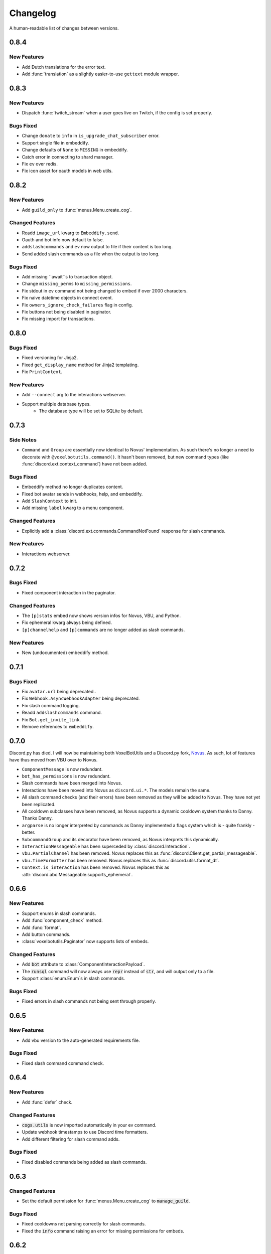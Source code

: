Changelog
======================================

A human-readable list of changes between versions.

0.8.4
--------------------------------------

New Features
""""""""""""""""""""""""""""""""""""

* Add Dutch translations for the error text.
* Add :func:`translation` as a slightly easier-to-use ``gettext`` module wrapper.

0.8.3
--------------------------------------

New Features
"""""""""""""""""""""""""

* Dispatch :func:`twitch_stream` when a user goes live on Twitch, if the config is set properly.

Bugs Fixed
"""""""""""""""""""""""""""""""""""""""

* Change ``donate`` to ``info`` in ``is_upgrade_chat_subscriber`` error.
* Support single file in embeddify.
* Change defaults of ``None`` to ``MISSING`` in embeddify.
* Catch error in connecting to shard manager.
* Fix ``ev`` over redis.
* Fix icon asset for oauth models in web utils.

0.8.2
--------------------------------------

New Features
"""""""""""""""""""""""""

* Add ``guild_only`` to :func:`menus.Menu.create_cog`.

Changed Features
"""""""""""""""""""""""""

* Readd ``image_url`` kwarg to ``Embeddify.send``.
* Oauth and bot info now default to false.
* ``addslashcommands`` and ``ev`` now output to file if their content is too long.
* Send added slash commands as a file when the output is too long.

Bugs Fixed
"""""""""""""""""""""""""""""""""""""""

* Add missing ``await``s to transaction object.
* Change ``missing_perms`` to ``missing_permissions``.
* Fix stdout in ``ev`` command not being changed to embed if over 2000 characters.
* Fix naive datetime objects in connect event.
* Fix ``owners_ignore_check_failures`` flag in config.
* Fix buttons not being disabled in paginator.
* Fix missing import for transactions.

0.8.0
--------------------------------------

Bugs Fixed
"""""""""""""""""""""""""""""""""""""""

* Fixed versioning for Jinja2.
* Fixed ``get_display_name`` method for Jinja2 templating.
* Fix ``PrintContext``.

New Features
"""""""""""""""""""""""""

* Add ``--connect`` arg to the interactions webserver.
* Support multiple database types.
    * The database type will be set to SQLite by default.

0.7.3
--------------------------------------

Side Notes
"""""""""""""""""""""""""

* ``Command`` and ``Group`` are essentially now identical to Novus' implementation. As such there's no longer a need to decorate with ``@voxelbotutils.command()``. It hasn't been removed, but new command types (like :func:`discord.ext.context_command`) have not been added.

Bugs Fixed
"""""""""""""""""""""""""""""""""""""""

* Embeddify method no longer duplicates content.
* Fixed bot avatar sends in webhooks, help, and embeddify.
* Add ``SlashContext`` to init.
* Add missing ``label`` kwarg to a menu component.

Changed Features
"""""""""""""""""""""""""""""""""""""""

* Explicitly add a :class:`discord.ext.commands.CommandNotFound` response for slash commands.

New Features
"""""""""""""""""""""""""""""""""""""""

* Interactions webserver.

0.7.2
--------------------------------------

Bugs Fixed
"""""""""""""""""""""""""""""""""""""""

* Fixed component interaction in the paginator.

Changed Features
"""""""""""""""""""""""""""""""""""""""

* The ``[p]stats`` embed now shows version infos for Novus, VBU, and Python.
* Fix ephemeral kwarg always being defined.
* ``[p]channelhelp`` and ``[p]commands`` are no longer added as slash commands.

New Features
""""""""""""""""""""""

* New (undocumented) embeddify method.

0.7.1
--------------------------------------

Bugs Fixed
"""""""""""""""""""""""""""""""""""""""

* Fix ``avatar.url`` being deprecated..
* Fix ``Webhook.AsyncWebhookAdapter`` being deprecated.
* Fix slash command logging.
* Readd ``addslashcommands`` command.
* Fix ``Bot.get_invite_link``.
* Remove references to ``embeddify``.

0.7.0
--------------------------------------

Discord.py has died. I will now be maintaining both VoxelBotUtils and a Discord.py fork, `Novus <https://github.com/Voxel-Fox-Ltd/Novus>`_. As such, lot of features have thus moved from VBU over to Novus. 

* ``ComponentMessage`` is now redundant.
* ``bot_has_permissions`` is now redundant.
* Slash commands have been merged into Novus.
* Interactions have been moved into Novus as ``discord.ui.*``. The models remain the same.
* All slash command checks (and their errors) have been removed as they will be added to Novus. They have not yet been replicated.
* All cooldown subclasses have been removed, as Novus supports a dynamic cooldown system thanks to Danny. Thanks Danny.
* ``argparse`` is no longer interpreted by commands as Danny implemented a flags system which is - quite frankly - better.
* ``SubcommandGroup`` and its decorator have been removed, as Novus interprets this dynamically.
* ``InteractionMessageable`` has been superceded by :class:`discord.Interaction`.
* ``vbu.PartialChannel`` has been removed. Novus replaces this as :func:`discord.Client.get_partial_messageable`.
* ``vbu.TimeFormatter`` has been removed. Novus replaces this as :func:`discord.utils.format_dt`.
* ``Context.is_interaction`` has been removed. Novus replaces this as :attr:`discord.abc.Messageable.supports_ephemeral`.


0.6.6
--------------------------------------

New Features
"""""""""""""""""""""""""""""""""""""""

* Support enums in slash commands.
* Add :func:`component_check` method.
* Add :func:`format`.
* Add button commands.
* :class:`voxelbotutils.Paginator` now supports lists of embeds.

Changed Features
"""""""""""""""""""""""""""""""""""""""

* Add :code:`bot` attribute to :class:`ComponentInteractionPayload`.
* The :code:`runsql` command will now always use :code:`repr` instead of :code:`str`, and will output only to a file.
* Support :class:`enum.Enum`s in slash commands.

Bugs Fixed
"""""""""""""""""""""""""""""""""""""""

* Fixed errors in slash commands not being sent through properly.

0.6.5
--------------------------------------

New Features
"""""""""""""""""""""""""""""""""""""""

* Add vbu version to the auto-generated requirements file.

Bugs Fixed
"""""""""""""""""""""""""""""""""""""""

* Fixed slash command command check.

0.6.4
--------------------------------------

New Features
"""""""""""""""""""""""""""""""""""""""

* Add :func:`defer` check.

Changed Features
"""""""""""""""""""""""""""""""""""""""

* :code:`cogs.utils` is now imported automatically in your ev command.
* Update webhook timestamps to use Discord time formatters.
* Add different filtering for slash command adds.

Bugs Fixed
"""""""""""""""""""""""""""""""""""""""

* Fixed disabled commands being added as slash commands.

0.6.3
--------------------------------------

Changed Features
"""""""""""""""""""""""""""""""""""""""

* Set the default permission for :func:`menus.Menu.create_cog` to :code:`manage_guild`.

Bugs Fixed
"""""""""""""""""""""""""""""""""""""""

* Fixed cooldowns not parsing correctly for slash commands.
* Fixed the :code:`info` command raising an error for missing permissions for embeds.

0.6.2
--------------------------------------

Bugs Fixed
"""""""""""""""""""""""""""""""""""""""

* Fixed subclass instances not being converted to slash commands properly.
* Fix statsd logging for slash commands.

0.6.1
--------------------------------------

Changed Features
"""""""""""""""""""""""""""""""""""""""

* Add :code:`post_invoke` kwarg to :func:`menus.Menu.create_cog`.
* Change how converters work for components in :class:`menus.Converter`.

Bugs Fixed
"""""""""""""""""""""""""""""""""""""""

* Fixed error where embeddified messages would require an author.
* Fix type hinting for :func:`menus.Menu.create_cog`

0.6.0
--------------------------------------

Breaking changes this time involve the messages intent becoming priviliged in time. Everything in this is to try to make that transition easier.

New Features
"""""""""""""""""""""""""""""""""""""""

* A new :code:`info` command and :class:`config<BotConfig.bot_info>`
* :code:`vbu run-shell` as a new :ref:`command line argument<cmd_run_shell>`.
* :code:`vbu commands [add|remove]` as a new :ref:`command line argument<cmd_commands>`.
* A drop-in replacement check for :func:`discord.ext.commands.bot_has_permissions` and :func:`discord.ext.commands.bot_has_guild_permissions` in the form of :func:`bot_has_permissions` and :func:`bot_has_guild_permissions`. These perform the original checks for message commands, and are ignored for application commands.

Changed Features
"""""""""""""""""""""""""""""""""""""""

* Fixed :func:`ComponentInteractionPayload.update_message` not functioning the same as :func:`discord.Message.edit`.

Bugs Fixed
"""""""""""""""""""""""""""""""""""""""

* Fix error where the paginator says components are undefined.
* Fix slash command arguments not being stripped.
* Fix slash command conversion errors not being dispatched.

Removed Features
"""""""""""""""""""""""""""""""""""""""

* :code:`help_command` and :code:`command_data` have been removed from the config. :code:`help_command` will still be parsed, but is no longer present in the default config file. A help command is not necessary in the world of slash commands, so configuring it is not high on the agenda.

0.5.10
--------------------------------------

Bugs Fixed
"""""""""""""""""""""""""""""""""""""""

* Fixed menus being created without default permissions.

0.5.9
--------------------------------------

New Features
"""""""""""""""""""""""""""""""""""""""

* Support for context commands.

Changed Features
"""""""""""""""""""""""""""""""""""""""

* Updated the list of converted colours.
* Changed how slash commands/subcommands were parsed.
* :attr:`Bot.session` now logs to statsd.

Bugs Fixed
"""""""""""""""""""""""""""""""""""""""

* Fixed error where you couldn't set wait kwarg on :code:`TextChannel`s.

0.5.8
--------------------------------------

New Features
"""""""""""""""""""""""""""""""""""""""

* Handle disconnects and reconnects better in the shard manager.
* Handle pings and keepalives in the shard manager.
* :code:`target_id` is now supported in the slash command handler.
* Add an :attr:`argparse<voxelbotutils.Command.argparse>` attribute to the command decorator. The :code:`!addslashcommands` command is now updated to use this.

Changed Features
"""""""""""""""""""""""""""""""""""""""

* :code:`exc_info` is now returned properly on a startup failure.
* The :code:`send` command is no longer embeddified.
* The list of colours has been updated for the :class:`voxelbotutils.converters.ColourConverter`.

Bugs Fixed
"""""""""""""""""""""""""""""""""""""""

* Fixed error in outputting the recommended shard count.

0.5.7
--------------------------------------

Changed Features
"""""""""""""""""""""""""""""""""""""""""""""""""

* Removed native UpgradeChat utils, and instead move them to an external dependancy.
* Change the eval command to not include globals, and include the VBU data in a :code:`vbu` arg.
* Changed the shard manager to use sockets instead of redis.

0.5.6
--------------------------------------

Bugs Fixed
"""""""""""""""""""""""""""""""""""""""""""""""""

* Fix error in creating a redis connection.

0.5.5
--------------------------------------

New Features
"""""""""""""""""""""""""""""""""""""""""""""""""

* Added a shard manager using redis.

0.5.4
--------------------------------------

Changed Features
"""""""""""""""""""""""""""""""""""""""""""""""""

* Remove caching from UpgradeChat utils.

Bugs Fixed
""""""""""""""""""""""""""""""""""""""""""""""""""

* Fix logger being undefined in UpgradeChat utils.

0.5.3
--------------------------------------

New Features
"""""""""""""""""""""""""""""""""""""""""""""""""

* Add :class:`voxelbotutils.TimeFormatter`.

Changed Features
"""""""""""""""""""""""""""""""""""""""""""""""""

* The bot will now say its recommended shard count before trying to connect.
* The :func:`voxelbotutils.Bot.create_global_application_command`, :func:`voxelbotutils.Bot.create_guild_application_command`, :func:`voxelbotutils.Bot.bulk_create_global_application_commands`, and :func:`voxelbotutils.Bot.bulk_create_guild_application_command`s will now return instances of :class:`voxelbotutils.ApplicationCommand`.

Bugs Fixed
""""""""""""""""""""""""""""""""""""""""""""""""""

* Temporarily fixed an issue where the bot wouldn't start without installing web requirements.
* Fix the embed kwarg not being usable for some embeds.

0.5.2
--------------------------------------

New Features
"""""""""""""""""""""""""""""""""""""""""""""""""

* Allow a bot parameter in :func:`voxelbotutils.menus.Menu.create_cog`.

Changed Features
""""""""""""""""""""""""""""""""""""""""""""""""""

* Message objects returned by the library will now be instances of :class:`voxelbotutils.ComponentMessage` or :class:`voxelbotutils.ComponentWebhookMessage`.
* Handle parameters to slash commands better instead of leaving them to D.py to be converted.
* Change the format on vbu's loggers.

Bugs Fixed
""""""""""""""""""""""""""""""""""""""""""""""""""

* Fixed an issue where paginators wouldn't expire cleanly.

0.5.1
--------------------------------------

Changed Features
""""""""""""""""""""""""""""""""""""""""""""""""""

* Allow select menus to be disabled
* Don't add a "menu loading" message for paginators.

0.5.0
--------------------------------------

This update is mainly to deal with breaking changes for the settings menus.

Changed Features
""""""""""""""""""""""""

* The settings menus have been entirely, incompatibly, redone.

0.4.0
--------------------------------------

This update is mainly to deal with breaking changes for the web utilities.

New Features
""""""""""""""""""""""""

* Added the :class:`voxelbotutils.web.OauthGuild`, :class:`voxelbotutils.web.OauthUser`, and :class:`voxelbotutils.web.OauthMember` classes.
* The :class:`discord.Message` and :class:`discord.WebhookMessage` objects have been replaced with subclasses that include message components.
* Added :class:`voxelbotutils.SelectMenu` and related objects.
* Message objects now have :code:`enable_components` and :code:`disable_components` methods.
* :class:`voxelbotutils.InteractionMessageable` now has a :func:`respond<voxelbotutils.InteractionMessageable.respond>` method that allows you to give a type 4 response to an interaction.

Changed Features
""""""""""""""""""""""""

* Raise :class:`voxelbotutils.errors.NotBotSupport` if the support guild cannot be fetched.
* If no scopes are given for :func:`voxelbotutils.Bot.get_invite_link`, the :attr:`bot's config<BotConfig.oauth.scopes>` will be used.
* Messages have had :code:`wait_for_button_click` removed in favour of :func:`discord.Client.wait_for`.
* :class:`voxelbotutils.Paginator` now uses buttons instead of reactions.
* :class:`voxelbotutils.Button` instances will now allow a label to be empty if an emoji is set.
* Components will now give you a :class:`discord.PartialMessage` instance if the message was not included in the interaction payload.

Bugs Fixed
""""""""""""""""""""""""

* Fixed bug when checking for reactions in the settings menus.
* Fixed a bug in the stats command for Python versions 3.9+.
* Add a missing module in the custom command object.
* Fix bug where file content would not be read in the ev command.
* Fix AttributeError when getting user mentions in slash commands.

0.3.2
--------------------------------------

New Features
""""""""""""""""""""""""

* Added :class:`voxelbotutils.MinimalBot`.
* The bot's startup logger line now includes the recommended number of shards that you should launch with.
* Added the :func:`voxelbotutils.web.is_logged_in` method.
* Add :code:`version` command to the CLI args.

Changed Features
""""""""""""""""""""""""

* If embeds are enabled, the footer of embeds will be changed to "currently live on Twitch" when the stream presence is set.
* If no permissions are given for :func:`voxelbotutils.Bot.get_invite_link`, the :attr:`bot's config<BotConfig.oauth.permissions>` will be used.
* Add :code:`remove_reaction` param to the :func:`voxelbotutils.Paginator.start` method.
* Made all :class:`voxelbotutils.Button` parameters into kwargs, *apart from* name and custom ID, which are positional.
* Add :func:`voxelbotutils.ComponentHolder.add_component` and :func:`voxelbotutils.ComponentHolder.remove_component` methods.
* Add :func:`voxelbotutils.MessageComponents.boolean_buttons` :func:`voxelbotutils.MessageComponents.add_buttons_with_rows` methods.

Bugs Fixed
""""""""""""""""""""""""

* Fix typo when creating website config.
* Fix the sharding information for when no arguments are set.
* Fix access token refreshing in :class:`voxelbotutils.UpgradeChat`.
* Fix button clicks not working with ephemeral messages.

0.3.1
--------------------------------------

New Features
""""""""""""""""""""""""

* Catch :class:`discord.ext.commands.ConversionError` in the error handler.

Changed Features
""""""""""""""""""""""""

* Set error text to be ephemeral when using slash commands.
* Allow bots to be created without a prefix (see :attr:`BotConfig.default_prefix`).

Bugs Fixed
""""""""""""""""""""""""

* Fix command name in errors when using subcommands.
* Fix setting the presence when there are no shard IDs set.
* Fix casting for args in slash commands.
* Fix login URL redirect for websites.
* Fixed `removeslashcommands` command.


0.3.0
--------------------------------------

Initial changelog version.
